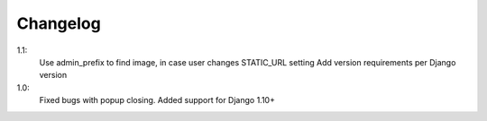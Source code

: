 Changelog
=========
1.1:
 Use admin_prefix to find image, in case user changes STATIC_URL setting
 Add version requirements per Django version

1.0:
 Fixed bugs with popup closing.
 Added support for Django 1.10+
